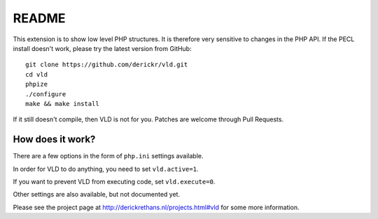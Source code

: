 README
======

This extension is to show low level PHP structures. It is therefore very
sensitive to changes in the PHP API. If the PECL install doesn't work, please
try the latest version from GitHub::

	git clone https://github.com/derickr/vld.git
	cd vld
	phpize
	./configure
	make && make install

If it still doesn't compile, then VLD is not for you. Patches are welcome
through Pull Requests.

How does it work?
-----------------

There are a few options in the form of ``php.ini`` settings available.

In order for VLD to do anything, you need to set ``vld.active=1``.

If you want to prevent VLD from executing code, set ``vld.execute=0``.

Other settings are also available, but not documented yet.

Please see the project page at http://derickrethans.nl/projects.html#vld for
some more information.

